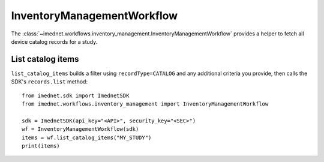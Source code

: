 InventoryManagementWorkflow
==========================

The :class:`~imednet.workflows.inventory_management.InventoryManagementWorkflow`
provides a helper to fetch all device catalog records for a study.

List catalog items
------------------

``list_catalog_items`` builds a filter using ``recordType=CATALOG`` and any
additional criteria you provide, then calls the SDK's ``records.list`` method::

   from imednet.sdk import ImednetSDK
   from imednet.workflows.inventory_management import InventoryManagementWorkflow

   sdk = ImednetSDK(api_key="<API>", security_key="<SEC>")
   wf = InventoryManagementWorkflow(sdk)
   items = wf.list_catalog_items("MY_STUDY")
   print(items)
